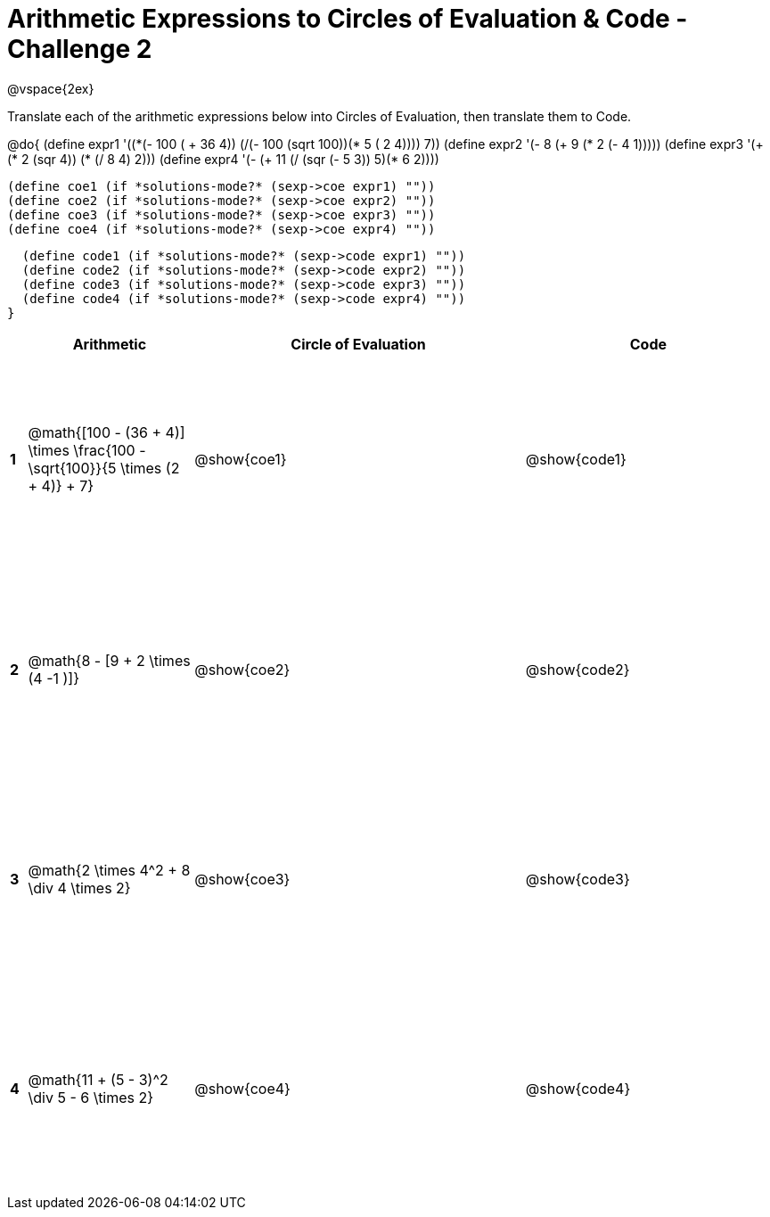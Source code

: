 = Arithmetic Expressions to Circles of Evaluation & Code - Challenge 2

++++
<style>
  td {height: 175pt;}
</style>
++++

@vspace{2ex}

Translate each of the arithmetic expressions below into Circles of Evaluation, then translate them to Code.

@do{
  (define expr1 '(+(*(- 100 ( + 36 4)) (/(- 100 (sqrt 100))(* 5 (+ 2 4)))) 7))
  (define expr2 '(- 8 (+ 9 (* 2 (- 4 1)))))
  (define expr3 '(+ (* 2 (sqr 4)) (* (/ 8 4) 2)))
  (define expr4 '(- (+ 11 (/ (sqr (- 5 3)) 5)(* 6 2))))

  (define coe1 (if *solutions-mode?* (sexp->coe expr1) ""))
  (define coe2 (if *solutions-mode?* (sexp->coe expr2) ""))
  (define coe3 (if *solutions-mode?* (sexp->coe expr3) ""))
  (define coe4 (if *solutions-mode?* (sexp->coe expr4) ""))

  (define code1 (if *solutions-mode?* (sexp->code expr1) ""))
  (define code2 (if *solutions-mode?* (sexp->code expr2) ""))
  (define code3 (if *solutions-mode?* (sexp->code expr3) ""))
  (define code4 (if *solutions-mode?* (sexp->code expr4) ""))
}


[cols=".^1a,^10a,^20a,^15a",options="header",stripes="none"]
|===
|   | Arithmetic				                                                            | Circle of Evaluation	| Code
|*1*| @math{[100 - (36 + 4)] \times \frac{100 - \sqrt{100}}{5 \times (2 + 4)} + 7}	| @show{coe1}			      | @show{code1}
|*2*| @math{8 - [9 + 2 \times (4 -1 )]}	                                            | @show{coe2}			      | @show{code2}
|*3*| @math{2 \times 4^2 + 8 \div 4 \times 2}	                                      | @show{coe3}			      | @show{code3}
|*4*| @math{11 + (5 - 3)^2 \div 5 - 6 \times 2}	                                    | @show{coe4}			      | @show{code4}
|===